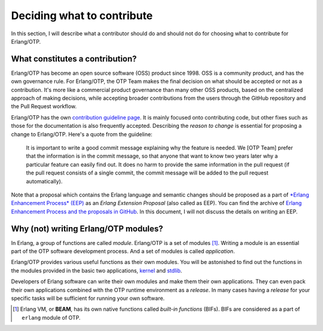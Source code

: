 Deciding what to contribute
===========================

In this section, I will describe what a contributor should do and should
not do for choosing what to contribute for Erlang/OTP.

What constitutes a contribution?
--------------------------------

Erlang/OTP has become an open source software (OSS) product
since 1998. OSS is a community product, and has the own governance
rule. For Erlang/OTP, the OTP Team makes the final decision on what
should be accepted or not as a contribution. It's more like a commercial
product governance than many other OSS products, based on the
centralized approach of making decisions, while accepting broader
contributions from the users through the GitHub repository and the Pull
Request workflow.

Erlang/OTP has the own `contribution guideline page
<https://github.com/erlang/otp/wiki/Contribution-Guidelines>`_. It is
mainly focused onto contributing code, but other fixes such as those for
the documentation is also frequently accepted.  Describing the *reason
to change* is essential for proposing a change to Erlang/OTP. Here's a
quote from the guideline:

    It is important to write a good commit message explaining why the
    feature is needed. We [OTP Team] prefer that the information is in
    the commit message, so that anyone that want to know two years later
    why a particular feature can easily find out. It does no harm to
    provide the same information in the pull request (if the pull
    request consists of a single commit, the commit message will be
    added to the pull request automatically).

Note that a proposal which contains the Erlang language and semantic
changes should be proposed as a part of `*Erlang Enhancement Process*
(EEP) <http://www.erlang.org/erlang-enhancement-proposals>`_ as an
*Erlang Extension Proposal* (also called as EEP).  You can find the
archive of `Erlang Enhancement Process and the proposals in GitHub
<https://github.com/erlang/eep>`_. In this document, I will not discuss
the details on writing an EEP.
    
Why (not) writing Erlang/OTP modules?
-------------------------------------

In Erlang, a group of functions are called *module*. Erlang/OTP is a set
of modules [#wtc1]_. Writing a module is an essential part of the OTP
software development process. And a set of modules is called *application*.

Erlang/OTP provides various useful functions as their own modules. You
will be astonished to find out the functions in the modules provided in
the basic two applications, `kernel
<http://erlang.org/doc/apps/kernel/index.html>`_ and `stdlib
<http://erlang.org/doc/apps/stdlib/index.html>`_.

Developers of Erlang software can write their own modules and make them
their own applications. They can even pack their own applications
combined with the OTP runtime environment as a *release*. In many cases
having a *release* for your specific tasks will be sufficient for
running your own software.

.. [#wtc1] Erlang VM, or **BEAM**, has its own native functions called
           *built-in functions* (BIFs). BIFs are considered as a part of
           ``erlang`` module of OTP.
